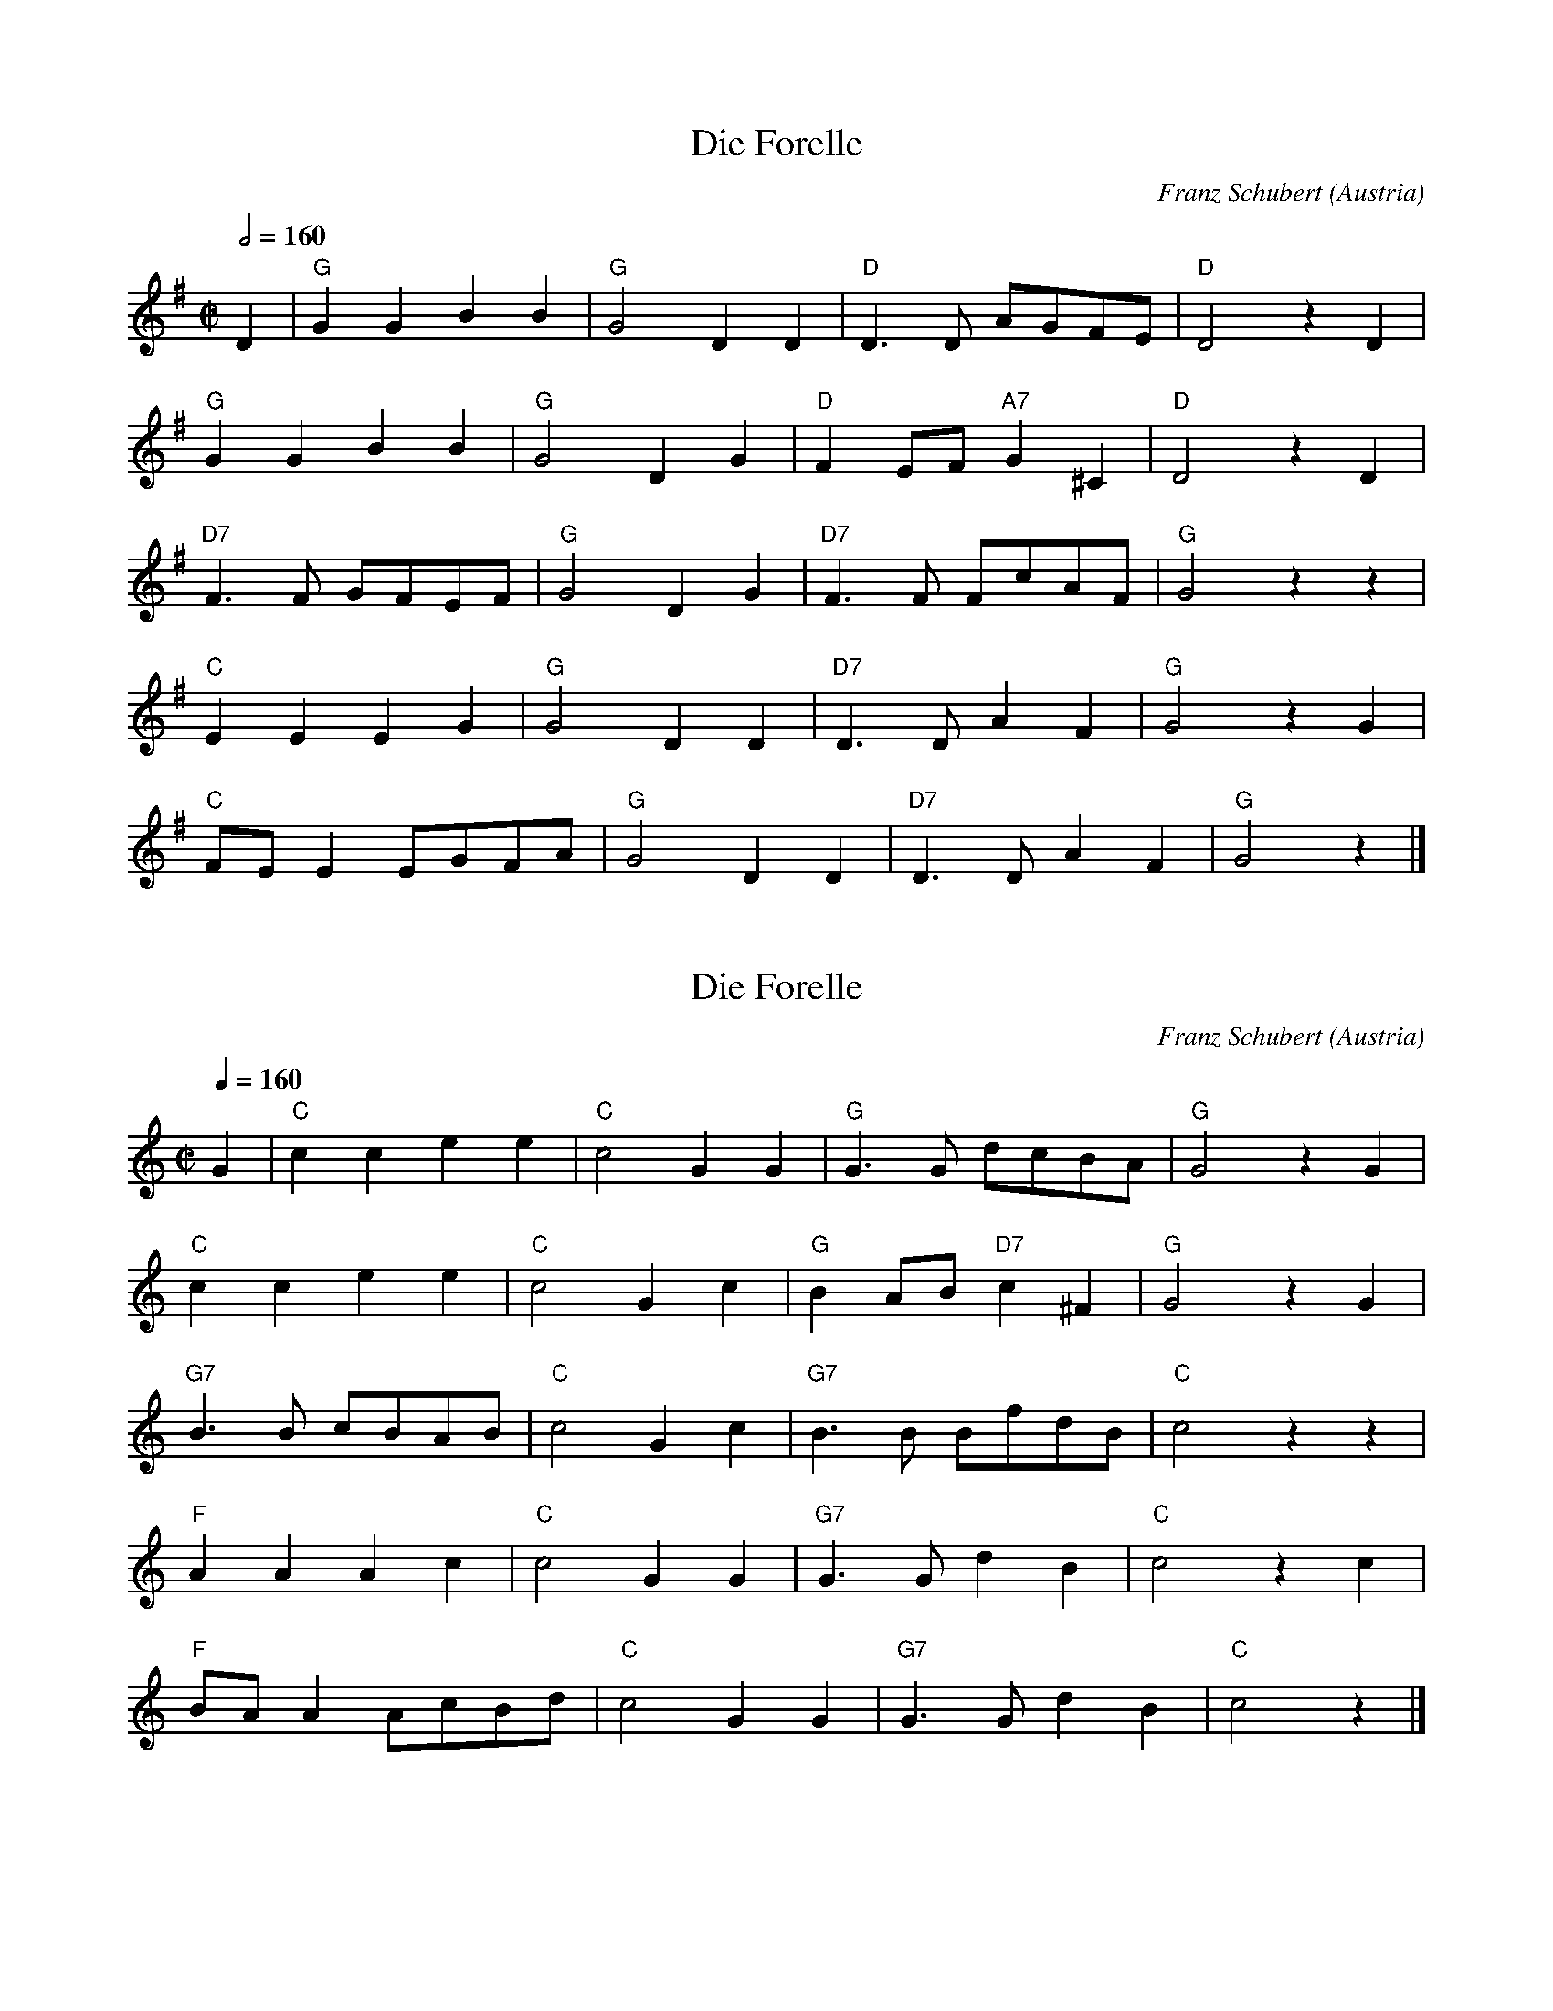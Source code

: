 X:7879
T:Die Forelle
N: Transposed
C:Franz Schubert
O:Austria
Z:Transcribed by Frank Nordberg - http://www.musicaviva.com
F:http://abc.musicaviva.com/tunes/schubert-franz/schubert-forelle-1.abc
M:C|
L:1/8
Q:1/2=160
K:G
D2|"G"G2G2B2B2|"G"G4D2D2|"D"D3D AGFE|"D"D4 z2D2|
"G"G2G2 B2B2|"G"G4D2G2|"D"F2EF "A7"G2^C2|"D"D4 z2D2|
"D7"F3F GFEF|"G"G4D2G2|"D7"F3F FcAF|"G"G4 z2z2|
"C"E2E2E2G2|"G"G4D2D2|"D7"D3D A2F2|"G"G4 z2G2|
"C"FEE2 EGFA|"G"G4D2D2|"D7"D3DA2F2|"G"G4z2|]

X:7879
T:Die Forelle
N: Original
C:Franz Schubert
O:Austria
Z:Transcribed by Frank Nordberg - http://www.musicaviva.com
F:http://abc.musicaviva.com/tunes/schubert-franz/schubert-forelle-1.abc
M:C|
L:1/8
Q:1/4=160
K:C
G2|"C"c2c2e2e2|"C"c4G2G2|"G"G3G dcBA|"G"G4 z2G2|
"C"c2c2 e2e2|"C"c4G2c2|"G"B2AB "D7"c2^F2|"G"G4 z2G2|
"G7"B3B cBAB|"C"c4G2c2|"G7"B3B BfdB|"C"c4 z2z2|
"F"A2A2A2c2|"C"c4G2G2|"G7"G3G d2B2|"C"c4 z2c2|
"F"BAA2 AcBd|"C"c4G2G2|"G7"G3Gd2B2|"C"c4z2|]